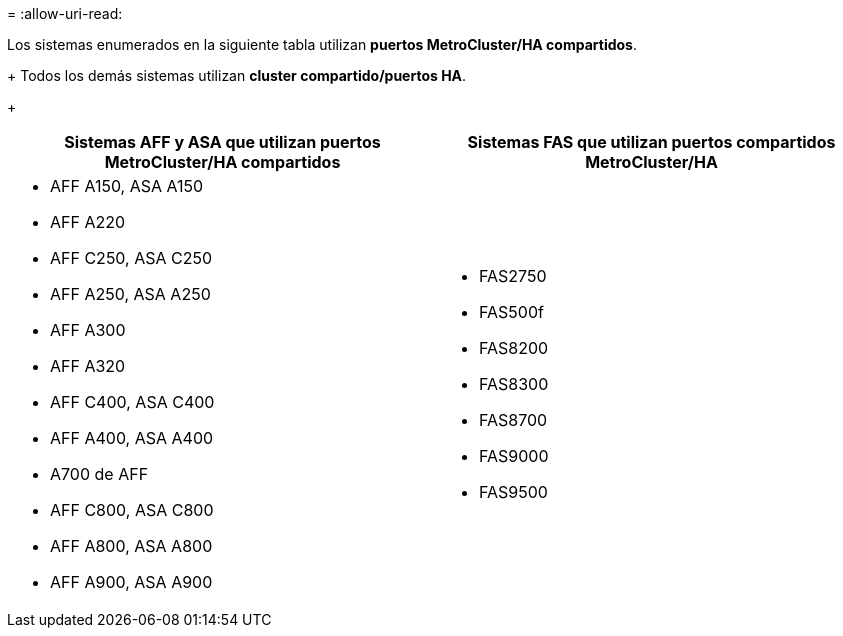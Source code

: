 = 
:allow-uri-read: 


Los sistemas enumerados en la siguiente tabla utilizan *puertos MetroCluster/HA compartidos*.

+ Todos los demás sistemas utilizan *cluster compartido/puertos HA*.

+

[cols="2*"]
|===
| Sistemas AFF y ASA que utilizan puertos MetroCluster/HA compartidos | Sistemas FAS que utilizan puertos compartidos MetroCluster/HA 


 a| 
* AFF A150, ASA A150
* AFF A220
* AFF C250, ASA C250
* AFF A250, ASA A250
* AFF A300
* AFF A320
* AFF C400, ASA C400
* AFF A400, ASA A400
* A700 de AFF
* AFF C800, ASA C800
* AFF A800, ASA A800
* AFF A900, ASA A900

 a| 
* FAS2750
* FAS500f
* FAS8200
* FAS8300
* FAS8700
* FAS9000
* FAS9500


|===